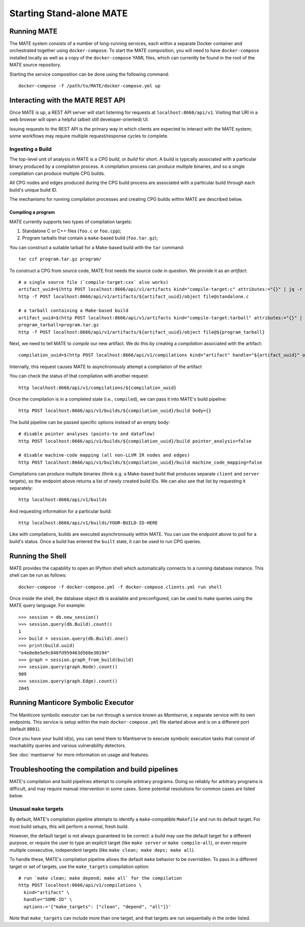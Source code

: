 #########################
Starting Stand-alone MATE
#########################

..
   TODO(lb): deduplicate with quickstart, use MATE CLI?

************
Running MATE
************

The MATE system consists of a number of long-running services, each within a separate Docker
container and orchestrated together using ``docker-compose``. To start the MATE composition, you
will need to have ``docker-compose`` installed locally as well as a copy of the ``docker-compose``
YAML files, which can currently be found in the root of the MATE source repository.

Starting the service composition can be done using the following command::

  docker-compose -f /path/to/MATE/docker-compose.yml up

**********************************
Interacting with the MATE REST API
**********************************

Once MATE is up, a REST API server will start listening for requests at ``localhost:8666/api/v1``.
Visiting that URI in a web browser will open a helpful (albeit still developer-oriented) UI.

Issuing requests to the REST API is the primary way in which clients are expected to interact with
the MATE system; some workflows may require multiple request/response cycles to complete.

Ingesting a Build
*****************

The top-level unit of analysis in MATE is a *CPG build*, or *build* for short.
A build is typically associated with a particular binary produced by a compilation process.
A compilation process can produce multiple binaries, and so a single compilation can
produce multiple CPG builds.

All CPG nodes and edges produced during the CPG build process are associated with
a particular build through each build's unique build ID.

The mechanisms for running compilation processes and creating CPG builds within
MATE are described below.

Compiling a program
~~~~~~~~~~~~~~~~~~~

MATE currently supports two types of compilation targets:

#. Standalone C or C++ files (``foo.c`` or ``foo.cpp``);
#. Program tarballs that contain a ``make``-based build (``foo.tar.gz``);

You can construct a suitable tarball for a Make-based build with the ``tar`` command::

  tar czf program.tar.gz program/

To construct a CPG from source code, MATE first needs the source code in question. We provide
it as an *artifact*::

  # a single source file (`compile-target:cxx` also works)
  artifact_uuid=$(http POST localhost:8666/api/v1/artifacts kind="compile-target:c" attributes:="{}" | jq -r '.artifact_id')
  http -f POST localhost:8666/api/v1/artifacts/${artifact_uuid}/object file@standalone.c

  # a tarball containing a Make-based build
  artifact_uuid=$(http POST localhost:8666/api/v1/artifacts kind="compile-target:tarball" attributes:="{}" | jq -r '.artifact_id')
  program_tarball=program.tar.gz
  http -f POST localhost:8666/api/v1/artifacts/${artifact_uuid}/object file@${program_tarball}

Next, we need to tell MATE to *compile* our new artifact. We do this by creating a
*compilation* associated with the artifact::

  compilation_uuid=$(http POST localhost:8666/api/v1/compilations kind="artifact" handle="${artifact_uuid}" options:='{}' | jq -r '.compilation_id')

Internally, this request causes MATE to asynchronously attempt a compilation of the artifact

You can check the status of that compilation with another request::

  http localhost:8666/api/v1/compilations/${compilation_uuid}

Once the compilation is in a completed state (i.e., ``compiled``), we can pass it into
MATE's build pipeline::

  http POST localhost:8666/api/v1/builds/${compilation_uuid}/build body={}

The build pipeline can be passed specific options instead of an empty body::

  # disable pointer analyses (points-to and dataflow)
  http POST localhost:8666/api/v1/builds/${compilation_uuid}/build pointer_analysis=false

  # disable machine-code mapping (all non-LLVM IR nodes and edges)
  http POST localhost:8666/api/v1/builds/${compilation_uuid}/build machine_code_mapping=false

Compilations can produce multiple binaries (think e.g. a Make-based build that
produces separate ``client`` and ``server`` targets), so the endpoint above
returns a list of newly created build IDs. We can also see that list by requesting
it separately::

  http localhost:8666/api/v1/builds

And requesting information for a particular build::

  http localhost:8666/api/v1/builds/YOUR-BUILD-ID-HERE

Like with compilations, builds are executed asynchronously within MATE. You can
use the endpoint above to poll for a build's status. Once a build has entered
the ``built`` state, it can be used to run CPG queries.

*****************
Running the Shell
*****************

MATE provides the capability to open an IPython shell which automatically connects to a running
database instance. This shell can be run as follows::

  docker-compose -f docker-compose.yml -f docker-compose.clients.yml run shell

Once inside the shell, the database object ``db`` is available and preconfigured, can be used to
make queries using the MATE query language. For example::

  >>> session = db.new_session()
  >>> session.query(db.Build).count()
  1
  >>> build = session.query(db.Build).one()
  >>> print(build.uuid)
  "e4e8e8e5e9c848fd959463d568e30194"
  >>> graph = session.graph_from_build(build)
  >>> session.query(graph.Node).count()
  909
  >>> session.query(graph.Edge).count()
  2045

***********************************
Running Manticore Symbolic Executor
***********************************

The Manticore symbolic executor can be run through a service known as *Mantiserve*, a separate service with its own endpoints. This service is setup within the main ``docker-compose.yml`` file started above and is on a different port (default ``8001``).

Once you have your build id(s), you can send them to Mantiserve to execute symbolic execution tasks that consist of reachability queries and various vulnerability detectors.

See :doc:`mantiserve` for more information on usage and features.

***************************************************
Troubleshooting the compilation and build pipelines
***************************************************

MATE's compilation and build pipelines attempt to compile arbitrary programs.
Doing so reliably for arbitrary programs is difficult, and may require
manual intervention in some cases. Some potential resolutions for common
cases are listed below.

Unusual ``make`` targets
************************

By default, MATE's compilation pipeline attempts to identify a ``make``-compatible
``Makefile`` and run its default target. For most build setups, this will perform
a normal, fresh build.

However, the default target is not always guaranteed to be correct: a build may
use the default target for a different purpose, or require the user to type
an explicit target (like ``make server`` or ``make compile-all``), or even require
multiple consecutive, independent targets (like ``make clean; make deps; make all``).

To handle these, MATE's compilation pipeline allows the default ``make`` behavior
to be overridden. To pass in a different target or set of targets, use the
``make_targets`` compilation option::

  # run `make clean; make depend; make all` for the compilation
  http POST localhost:8666/api/v1/compilations \
    kind="artifact" \
    handle="SOME-ID" \
    options:='{"make_targets": ["clean", "depend", "all"]}'

Note that ``make_targets`` can include more than one target, and that targets
are run sequentially in the order listed.
